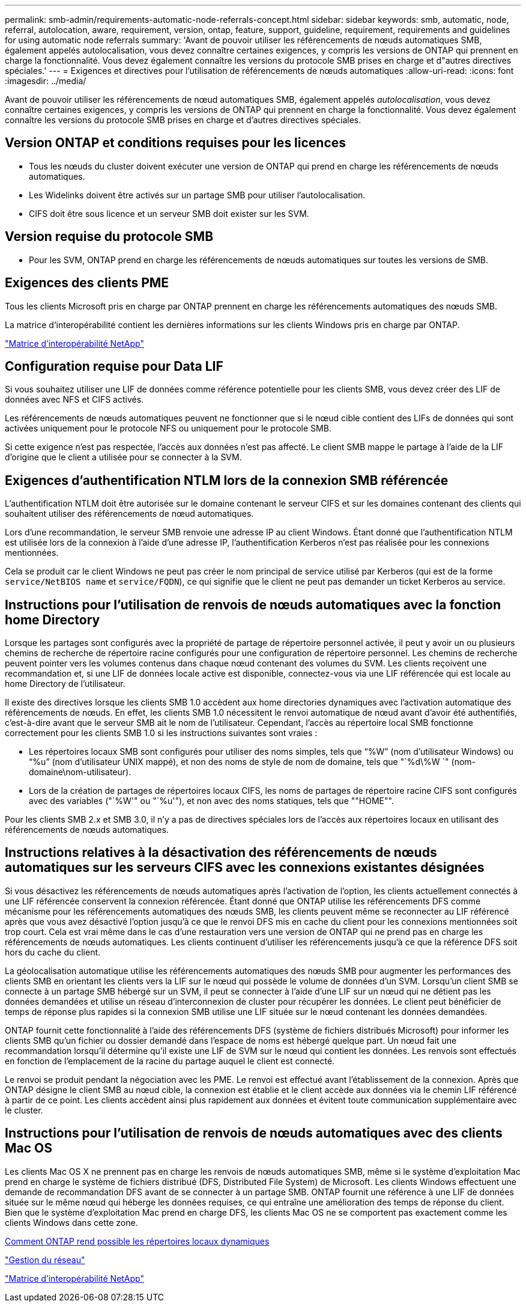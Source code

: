 ---
permalink: smb-admin/requirements-automatic-node-referrals-concept.html 
sidebar: sidebar 
keywords: smb, automatic, node, referral, autolocation, aware, requirement, version, ontap, feature, support, guideline, requirement, requirements and guidelines for using automatic node referrals 
summary: 'Avant de pouvoir utiliser les référencements de nœuds automatiques SMB, également appelés autolocalisation, vous devez connaître certaines exigences, y compris les versions de ONTAP qui prennent en charge la fonctionnalité. Vous devez également connaître les versions du protocole SMB prises en charge et d"autres directives spéciales.' 
---
= Exigences et directives pour l'utilisation de référencements de nœuds automatiques
:allow-uri-read: 
:icons: font
:imagesdir: ../media/


[role="lead"]
Avant de pouvoir utiliser les référencements de nœud automatiques SMB, également appelés _autolocalisation_, vous devez connaître certaines exigences, y compris les versions de ONTAP qui prennent en charge la fonctionnalité. Vous devez également connaître les versions du protocole SMB prises en charge et d'autres directives spéciales.



== Version ONTAP et conditions requises pour les licences

* Tous les nœuds du cluster doivent exécuter une version de ONTAP qui prend en charge les référencements de nœuds automatiques.
* Les Widelinks doivent être activés sur un partage SMB pour utiliser l'autolocalisation.
* CIFS doit être sous licence et un serveur SMB doit exister sur les SVM.




== Version requise du protocole SMB

* Pour les SVM, ONTAP prend en charge les référencements de nœuds automatiques sur toutes les versions de SMB.




== Exigences des clients PME

Tous les clients Microsoft pris en charge par ONTAP prennent en charge les référencements automatiques des nœuds SMB.

La matrice d'interopérabilité contient les dernières informations sur les clients Windows pris en charge par ONTAP.

link:http://mysupport.netapp.com/matrix["Matrice d'interopérabilité NetApp"^]



== Configuration requise pour Data LIF

Si vous souhaitez utiliser une LIF de données comme référence potentielle pour les clients SMB, vous devez créer des LIF de données avec NFS et CIFS activés.

Les référencements de nœuds automatiques peuvent ne fonctionner que si le nœud cible contient des LIFs de données qui sont activées uniquement pour le protocole NFS ou uniquement pour le protocole SMB.

Si cette exigence n'est pas respectée, l'accès aux données n'est pas affecté. Le client SMB mappe le partage à l'aide de la LIF d'origine que le client a utilisée pour se connecter à la SVM.



== Exigences d'authentification NTLM lors de la connexion SMB référencée

L'authentification NTLM doit être autorisée sur le domaine contenant le serveur CIFS et sur les domaines contenant des clients qui souhaitent utiliser des référencements de nœud automatiques.

Lors d'une recommandation, le serveur SMB renvoie une adresse IP au client Windows. Étant donné que l'authentification NTLM est utilisée lors de la connexion à l'aide d'une adresse IP, l'authentification Kerberos n'est pas réalisée pour les connexions mentionnées.

Cela se produit car le client Windows ne peut pas créer le nom principal de service utilisé par Kerberos (qui est de la forme `service/NetBIOS name` et `service/FQDN`), ce qui signifie que le client ne peut pas demander un ticket Kerberos au service.



== Instructions pour l'utilisation de renvois de nœuds automatiques avec la fonction home Directory

Lorsque les partages sont configurés avec la propriété de partage de répertoire personnel activée, il peut y avoir un ou plusieurs chemins de recherche de répertoire racine configurés pour une configuration de répertoire personnel. Les chemins de recherche peuvent pointer vers les volumes contenus dans chaque nœud contenant des volumes du SVM. Les clients reçoivent une recommandation et, si une LIF de données locale active est disponible, connectez-vous via une LIF référencée qui est locale au home Directory de l'utilisateur.

Il existe des directives lorsque les clients SMB 1.0 accèdent aux home directories dynamiques avec l'activation automatique des référencements de nœuds. En effet, les clients SMB 1.0 nécessitent le renvoi automatique de nœud avant d'avoir été authentifiés, c'est-à-dire avant que le serveur SMB ait le nom de l'utilisateur. Cependant, l'accès au répertoire local SMB fonctionne correctement pour les clients SMB 1.0 si les instructions suivantes sont vraies :

* Les répertoires locaux SMB sont configurés pour utiliser des noms simples, tels que "`%W`" (nom d'utilisateur Windows) ou "`%u`" (nom d'utilisateur UNIX mappé), et non des noms de style de nom de domaine, tels que "`%d\%W `" (nom-domaine\nom-utilisateur).
* Lors de la création de partages de répertoires locaux CIFS, les noms de partages de répertoire racine CIFS sont configurés avec des variables ("`%W'" ou "`%u'"), et non avec des noms statiques, tels que ""HOME"".


Pour les clients SMB 2.x et SMB 3.0, il n'y a pas de directives spéciales lors de l'accès aux répertoires locaux en utilisant des référencements de nœuds automatiques.



== Instructions relatives à la désactivation des référencements de nœuds automatiques sur les serveurs CIFS avec les connexions existantes désignées

Si vous désactivez les référencements de nœuds automatiques après l'activation de l'option, les clients actuellement connectés à une LIF référencée conservent la connexion référencée. Étant donné que ONTAP utilise les référencements DFS comme mécanisme pour les référencements automatiques des nœuds SMB, les clients peuvent même se reconnecter au LIF référencé après que vous avez désactivé l'option jusqu'à ce que le renvoi DFS mis en cache du client pour les connexions mentionnées soit trop court. Cela est vrai même dans le cas d'une restauration vers une version de ONTAP qui ne prend pas en charge les référencements de nœuds automatiques. Les clients continuent d'utiliser les référencements jusqu'à ce que la référence DFS soit hors du cache du client.

La géolocalisation automatique utilise les référencements automatiques des nœuds SMB pour augmenter les performances des clients SMB en orientant les clients vers la LIF sur le nœud qui possède le volume de données d'un SVM. Lorsqu'un client SMB se connecte à un partage SMB hébergé sur un SVM, il peut se connecter à l'aide d'une LIF sur un nœud qui ne détient pas les données demandées et utilise un réseau d'interconnexion de cluster pour récupérer les données. Le client peut bénéficier de temps de réponse plus rapides si la connexion SMB utilise une LIF située sur le nœud contenant les données demandées.

ONTAP fournit cette fonctionnalité à l'aide des référencements DFS (système de fichiers distribués Microsoft) pour informer les clients SMB qu'un fichier ou dossier demandé dans l'espace de noms est hébergé quelque part. Un nœud fait une recommandation lorsqu'il détermine qu'il existe une LIF de SVM sur le nœud qui contient les données. Les renvois sont effectués en fonction de l'emplacement de la racine du partage auquel le client est connecté.

Le renvoi se produit pendant la négociation avec les PME. Le renvoi est effectué avant l'établissement de la connexion. Après que ONTAP désigne le client SMB au nœud cible, la connexion est établie et le client accède aux données via le chemin LIF référencé à partir de ce point. Les clients accèdent ainsi plus rapidement aux données et évitent toute communication supplémentaire avec le cluster.



== Instructions pour l'utilisation de renvois de nœuds automatiques avec des clients Mac OS

Les clients Mac OS X ne prennent pas en charge les renvois de nœuds automatiques SMB, même si le système d'exploitation Mac prend en charge le système de fichiers distribué (DFS, Distributed File System) de Microsoft. Les clients Windows effectuent une demande de recommandation DFS avant de se connecter à un partage SMB. ONTAP fournit une référence à une LIF de données située sur le même nœud qui héberge les données requises, ce qui entraîne une amélioration des temps de réponse du client. Bien que le système d'exploitation Mac prend en charge DFS, les clients Mac OS ne se comportent pas exactement comme les clients Windows dans cette zone.

xref:dynamic-home-directories-concept.html[Comment ONTAP rend possible les répertoires locaux dynamiques]

link:../networking/index.html["Gestion du réseau"]

https://mysupport.netapp.com/NOW/products/interoperability["Matrice d'interopérabilité NetApp"^]
